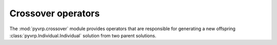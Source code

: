 .. module:: pyvrp.crossover
   :synopsis: Crossover operators


Crossover operators
===================

The :mod:`pyvrp.crossover` module provides operators that are responsible for generating a new offspring :class:`pyvrp.Individual.Individual` solution from two parent solutions.

.. autoapimodule:: pyvrp.crossover.selective_route_exchange

   .. autofunction:: selective_route_exchange
